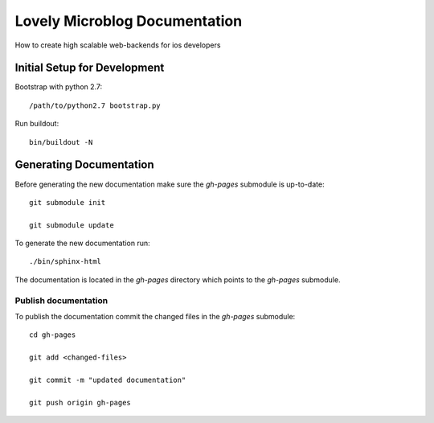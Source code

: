 =============================
Lovely Microblog Documentation
=============================

How to create high scalable web-backends for ios developers

Initial Setup for Development
=============================

Bootstrap with python 2.7::

    /path/to/python2.7 bootstrap.py

Run buildout::

    bin/buildout -N

Generating Documentation
========================

Before generating the new documentation make sure the `gh-pages` submodule is up-to-date::

    git submodule init

    git submodule update

To generate the new documentation run::

    ./bin/sphinx-html

The documentation is located in the `gh-pages` directory which points to the
`gh-pages` submodule.

Publish documentation
---------------------

To publish the documentation commit the changed files in the `gh-pages`
submodule::

    cd gh-pages

    git add <changed-files>

    git commit -m "updated documentation"

    git push origin gh-pages
